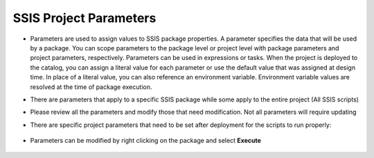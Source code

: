 .. _package-parameters:

=======================
SSIS Project Parameters
=======================

* Parameters are used to assign values to SSIS package properties. A parameter specifies the data that will be used by a package. You can scope parameters to the package level or project level with package parameters and project parameters, respectively. Parameters can be used in expressions or tasks. When the project is deployed to the catalog, you can assign a literal value for each parameter or use the default value that was assigned at design time. In place of a literal value, you can also reference an environment variable. Environment variable values are resolved at the time of package execution.

* There are parameters that apply to a specific SSIS package while some apply to the entire project (All SSIS scripts)

* Please review all the parameters and modify those that need modification. Not all parameters will require updating

* There are specific project parameters that need to be set after deployment for the scripts to run properly:

	.. image:: _static/images/parameters.png
		:width: 600
		:alt: Project parameters
 
* Parameters can be modified by right clicking on the package and select **Execute**

	.. image:: _static/images/edit_parameters.png
		:width: 600
		:alt: Edit project parameters
